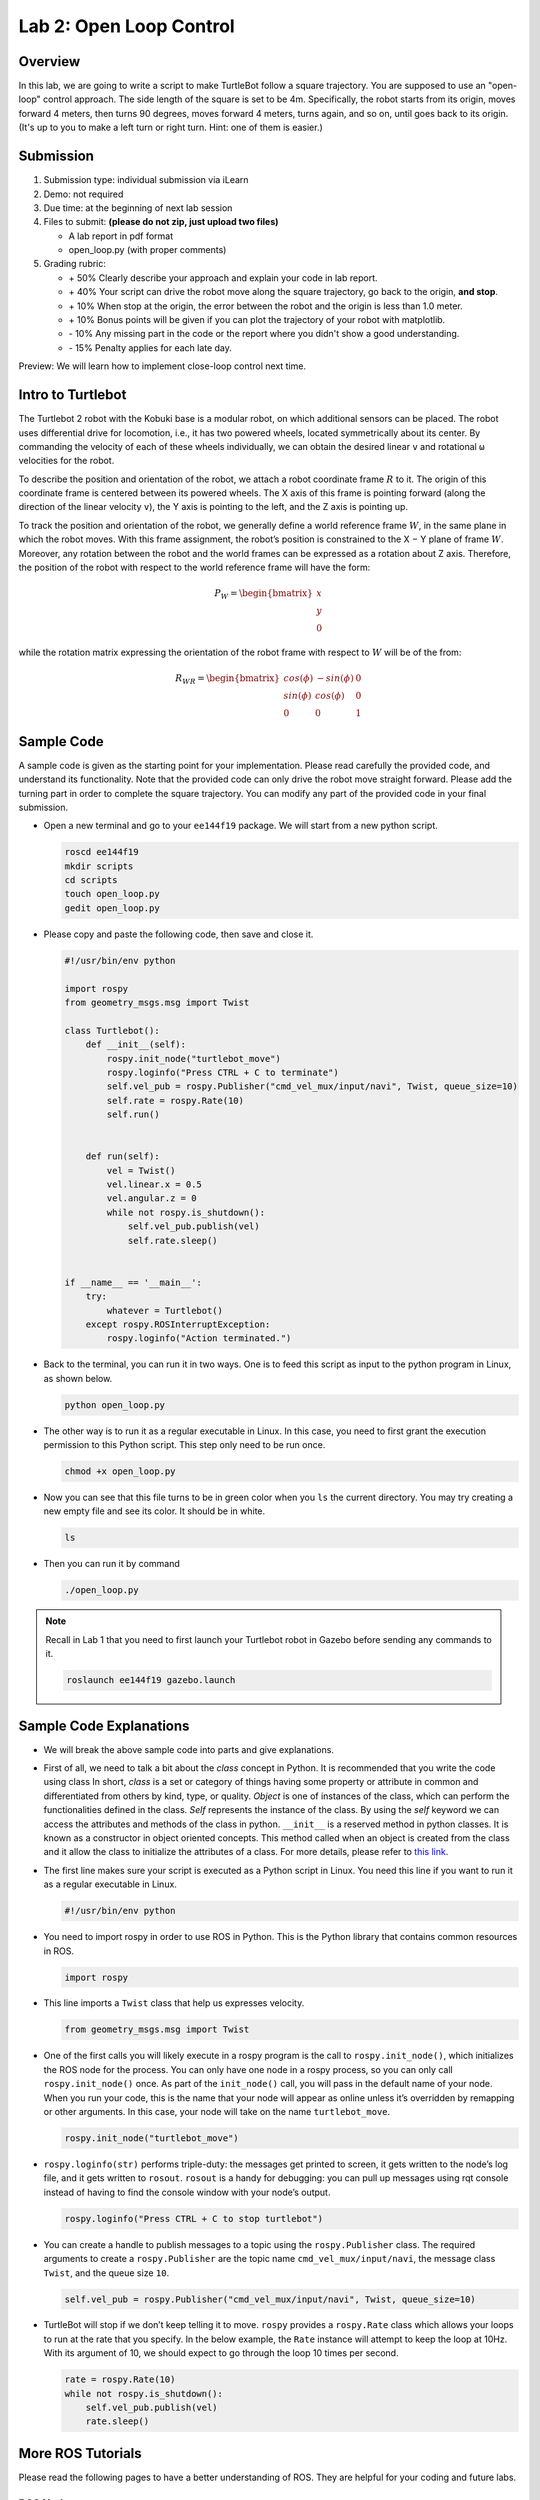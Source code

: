Lab 2: Open Loop Control
========================

Overview
--------

In this lab, we are going to write a script to make TurtleBot follow a square trajectory.
You are supposed to use an "open-loop" control approach. 
The side length of the square is set to be 4m. 
Specifically, the robot starts from its origin, moves forward 4 meters, then turns 90 degrees,
moves forward 4 meters, turns again, and so on, until goes back to its origin. 
(It's up to you to make a left turn or right turn. Hint: one of them is easier.)

Submission
----------

#. Submission type: individual submission via iLearn

#. Demo: not required

#. Due time: at the beginning of next lab session

#. Files to submit: **(please do not zip, just upload two files)**

   - A lab report in pdf format
   - open_loop.py (with proper comments)

#. Grading rubric:

   + \+ 50%  Clearly describe your approach and explain your code in lab report.
   + \+ 40%  Your script can drive the robot move along the square trajectory, 
     go back to the origin, **and stop**.
   + \+ 10%  When stop at the origin, the error between the robot and the origin is less than 1.0 meter. 
   + \+ 10%  Bonus points will be given if you can plot the trajectory of your robot with matplotlib.
   + \- 10%  Any missing part in the code or the report where you didn't show a good understanding.
   + \- 15%  Penalty applies for each late day. 

Preview: We will learn how to implement close-loop control next time.


Intro to Turtlebot
------------------

The Turtlebot 2 robot with the Kobuki base is a modular robot, 
on which additional sensors can be placed. 
The robot uses differential drive for locomotion, 
i.e., it has two powered wheels, located symmetrically about its center. 
By commanding the velocity of each of these wheels individually, 
we can obtain the desired linear ``v`` and rotational ``ω`` 
velocities for the robot.

.. image:: pics/frame.PNG

To describe the position and orientation of the robot, 
we attach a robot coordinate frame :math:`R` to it. 
The origin of this coordinate frame is centered between its powered wheels. 
The X axis of this frame is pointing forward (along the direction of the linear velocity ``v``),
the Y axis is pointing to the left, and
the Z axis is pointing up.

To track the position and orientation of the robot, 
we generally define a world reference frame :math:`W`, 
in the same plane in which the robot moves. 
With this frame assignment, 
the robot’s position is constrained to the X − Y plane of frame :math:`W`. 
Moreover, any rotation between the robot and the world frames can be expressed 
as a rotation about Z axis. 
Therefore, the position of the robot with respect to the world reference frame will have the form:

.. math::

  P_W = 
  \begin{bmatrix}
  x    \\
  y    \\
  0     
  \end{bmatrix}

while the rotation matrix expressing the orientation of the robot frame 
with respect to :math:`W` will be of the from:

.. math::

  R_{WR} = 
  \begin{bmatrix}
  cos(\phi) & -sin(\phi) & 0  \\
  sin(\phi) & cos(\phi) & 0   \\
  0 & 0 & 1     
  \end{bmatrix}


Sample Code
------------

A sample code is given as the starting point for your implementation. 
Please read carefully the provided code, and understand its functionality. 
Note that the provided code can only drive the robot move straight forward.
Please add the turning part in order to complete the square trajectory.
You can modify any part of the provided code in your final submission.

- Open a new terminal and go to your ``ee144f19`` package. 
  We will start from a new python script.

  .. code:: bash

    roscd ee144f19
    mkdir scripts
    cd scripts
    touch open_loop.py
    gedit open_loop.py

- Please copy and paste the following code, then save and close it.

  .. code:: python

    #!/usr/bin/env python

    import rospy
    from geometry_msgs.msg import Twist

    class Turtlebot():
        def __init__(self):
            rospy.init_node("turtlebot_move")
            rospy.loginfo("Press CTRL + C to terminate")
            self.vel_pub = rospy.Publisher("cmd_vel_mux/input/navi", Twist, queue_size=10)
            self.rate = rospy.Rate(10)
            self.run()
        

        def run(self):
            vel = Twist()
            vel.linear.x = 0.5
            vel.angular.z = 0
            while not rospy.is_shutdown(): 
                self.vel_pub.publish(vel)
                self.rate.sleep()


    if __name__ == '__main__':
        try:
            whatever = Turtlebot()
        except rospy.ROSInterruptException:
            rospy.loginfo("Action terminated.")


- Back to the terminal, you can run it in two ways. 
  One is to feed this script as input to the python program in Linux,
  as shown below.

  .. code:: bash

    python open_loop.py

- The other way is to run it as a regular executable in Linux. In this case,
  you need to first grant the execution permission to this Python script.
  This step only need to be run once.

  .. code:: bash

    chmod +x open_loop.py

- Now you can see that this file turns to be in green color when you ``ls`` the current directory.
  You may try creating a new empty file and see its color. It should be in white.

  .. code:: bash

    ls

- Then you can run it by command

  .. code:: bash

    ./open_loop.py

.. note::

  Recall in Lab 1 that you need to first launch your Turtlebot robot in Gazebo
  before sending any commands to it.

  .. code:: bash

    roslaunch ee144f19 gazebo.launch


Sample Code Explanations
------------------------

- We will break the above sample code into parts and give explanations. 

- First of all, we need to talk a bit about the *class* concept in Python.
  It is recommended that you write the code using class
  In short, *class* is a set or category of things having some property or 
  attribute in common and differentiated from others by kind, type, or quality. 
  *Object* is one of instances of the class, 
  which can perform the functionalities defined in the class. 
  *Self* represents the instance of the class. 
  By using the *self* keyword we can access the attributes and methods of the class in python.
  ``__init__`` is a reserved method in python classes. 
  It is known as a constructor in object oriented concepts. 
  This method called when an object is created from the class 
  and it allow the class to initialize the attributes of a class.
  For more details, please refer to `this link <https://docs.python.org/2/tutorial/classes.html>`_.

- The first line makes sure your script is executed as a Python script in Linux.
  You need this line if you want to run it as a regular executable in Linux.
  
  .. code:: python

    #!/usr/bin/env python

- You need to import rospy in order to use ROS in Python.
  This is the Python library that contains common resources in ROS.

  .. code:: python

    import rospy

- This line imports a ``Twist`` class that help us expresses velocity.

  .. code:: python

    from geometry_msgs.msg import Twist

- One of the first calls you will likely execute in a rospy program is 
  the call to ``rospy.init_node()``, which initializes the ROS node for the process. 
  You can only have one node in a rospy process, 
  so you can only call ``rospy.init_node()`` once. 
  As part of the ``init_node()`` call, 
  you will pass in the default name of your node. 
  When you run your code, this is the name that your node will appear as online 
  unless it’s overridden by remapping or other arguments. 
  In this case, your node will take on the name ``turtlebot_move``.

  .. code:: python

    rospy.init_node("turtlebot_move")

- ``rospy.loginfo(str)`` performs triple-duty: 
  the messages get printed to screen, 
  it gets written to the node’s log file, 
  and it gets written to ``rosout``. 
  ``rosout`` is a handy for debugging: 
  you can pull up messages using rqt console instead of 
  having to find the console window with your node’s output.

  .. code:: python

    rospy.loginfo("Press CTRL + C to stop turtlebot")

- You can create a handle to publish messages to a topic 
  using the ``rospy.Publisher`` class. 
  The required arguments to create a ``rospy.Publisher`` are 
  the topic name ``cmd_vel_mux/input/navi``, 
  the message class ``Twist``, 
  and the queue size ``10``.

  .. code:: python

    self.vel_pub = rospy.Publisher("cmd_vel_mux/input/navi", Twist, queue_size=10)

- TurtleBot will stop if we don’t keep telling it to move. 
  ``rospy`` provides a ``rospy.Rate`` class which allows your loops 
  to run at the rate that you specify. 
  In the below example, the ``Rate`` instance will attempt to keep the loop at 10Hz. 
  With its argument of 10, we should expect to go through the loop 10 times per second.

  .. code:: python

    rate = rospy.Rate(10)
    while not rospy.is_shutdown():
        self.vel_pub.publish(vel)
        rate.sleep()


More ROS Tutorials
------------------

Please read the following pages to have a better understanding of ROS. 
They are helpful for your coding and future labs.

ROS Nodes
~~~~~~~~~

- `Understanding ROS Nodes <http://wiki.ros.org/ROS/Tutorials/UnderstandingNodes>`_.

- `Initialization and Shotdown <http://wiki.ros.org/rospy/Overview/Initialization%20and%20Shutdown>`_.


ROS Topics and Messages
~~~~~~~~~~~~~~~~~~~~~~~

- `Messages <http://wiki.ros.org/Messages>`_.

- `Understanding ROS Topics <http://wiki.ros.org/ROS/Tutorials/UnderstandingTopics>`_.

- `Publishers and Subscribers <http://wiki.ros.org/rospy/Overview/Publishers%20and%20Subscribers>`_.



